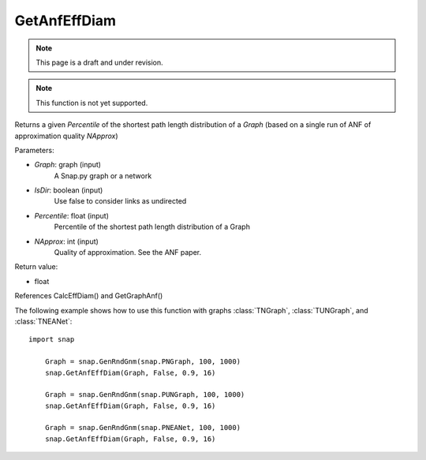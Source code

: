GetAnfEffDiam
'''''''''''''
.. note::

    This page is a draft and under revision.


.. function:: GetAnfEffDiam(Graph, IsDir, Percentile, NApprox)

.. note::

    This function is not yet supported.

Returns a given *Percentile* of the shortest path length distribution of a *Graph* (based on a single run of ANF of approximation quality *NApprox*)

Parameters:

- *Graph*: graph (input)
    A Snap.py graph or a network

- *IsDir*: boolean (input)
    Use false to consider links as undirected

- *Percentile*: float (input)
    Percentile of the shortest path length distribution of a Graph

- *NApprox*: int (input)
    Quality of approximation. See the ANF paper.

Return value:

- float

References CalcEffDiam() and GetGraphAnf()

The following example shows how to use this function 
with graphs :class:`TNGraph`, :class:`TUNGraph`, and :class:`TNEANet`::

    import snap

	Graph = snap.GenRndGnm(snap.PNGraph, 100, 1000) 
	snap.GetAnfEffDiam(Graph, False, 0.9, 16)

	Graph = snap.GenRndGnm(snap.PUNGraph, 100, 1000) 
	snap.GetAnfEffDiam(Graph, False, 0.9, 16)
	
	Graph = snap.GenRndGnm(snap.PNEANet, 100, 1000) 
	snap.GetAnfEffDiam(Graph, False, 0.9, 16)
